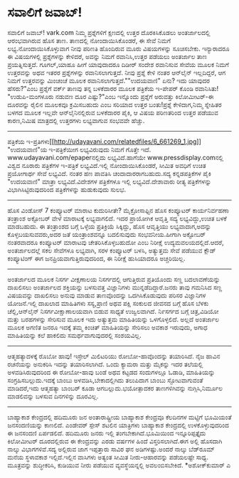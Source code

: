 * ಸವಾಲಿಗೆ ಜವಾಬ್!

ಸವಾಲಿಗೆ ಜವಾಬ್!
vark.com ನಿಮ್ಮ ಪ್ರಶ್ನೆಗಳಿಗೆ ಕ್ಷಣದಲ್ಲಿ ಉತ್ತರ ದೊರಕಿಸಿಕೊಡಲು ಅಂತರ್ಜಾಲದಲ್ಲಿ
ಆರಂಭವಾಗಿರುವ ಹೊಸ ತಾಣ. ತಾಣದಲ್ಲಿ ನೋಂದಾಯಿಸಿಕೊಂಡರೆ, ಈ ಸೇವೆ ನಿಮಗೆ
ಲಭ್ಯ.ನೋಂದಾಯಿಸಿಕೊಳ್ಳುವಾಗ ನೀವು ಪರಿಣತಿ ಹೊಂದಿರುವ ಮೂರು ವಿಷಯಗಳನ್ನು ಸೂಚಿಸಬೇಕು.
ಇನ್ಯಾರಾದರೂ ಈ ವಿಷಯಗಳಲ್ಲಿ ಪ್ರಶ್ನೆಗಳನ್ನು ಕೇಳಿದರೆ, ಅವನ್ನು ನಿಮಗೆ
ರವಾನಿಸಿ,ಉತ್ತರ ಪಡೆಯಲು ಅಂತರ್ಜಾಲ ತಾಣ ಪ್ರಯತ್ನಿಸುತ್ತದೆ. ಗೂಗಲ್,ಯಾಹೂ ಹೀಗೆ
ಯಾವುದಾದರೂ ದಿಡೀರ್ ಸಂದೇಶ ರವಾನಿಸುವ ಸೇವೆಯ ಮೂಲಕ ನಿಮಗೆ ಉತ್ತರವನ್ನು ಅಥವ ಇತರರ
ಪ್ರಶ್ನೆಗಳನ್ನು ರವಾನಿಸಲಾಗುತ್ತದೆ. ನೀವು ಪ್ರಶ್ನೆ ಕೇಳಿ ನಂತರ ಆನ್‍ಲೈನ್
ಇಲ್ಲದಿದ್ದರೆ, ಆಗ ನಿಮಗೆ ಉತ್ತರವನ್ನು ಮಿಂಚಂಚೆ ಮೂಲಕ ರವಾನಿಸಲಾಗುತ್ತದೆ.""ಉದಯವಾಣಿ"
ಏನು? ಇದು ಯಾವುದರ ಹೆಸರು?"ಎಂಬ ಪ್ರಶ್ನೆಗೆ ವರ್ಕ್ ತಾಣವು ತನ್ನ ಬಳಕೆದಾರರ ಮೂಲಕ
ಪತ್ರಿಕೆಯ ಇ-ಪೇಪರ್ ಕೊಂಡಿ ರವಾನಿಸಿತು! "ಉಡುಪಿ-ಮಂಗಳೂರು ನಡುವಣ ದೂರ ಎಷ್ಟು?"ಎಂಬ
ಇನ್ನೊಂದು ಪ್ರಶ್ನೆಗೆ ಅರುವತ್ತು ಕಿಲೋಮೀಟರ್-ಈ ದೂರವನ್ನು ರೈಲಿನ ಮೂಲಕವೂ
ಕ್ರಮಿಸಬಹುದು ಎಂಬ ಸರಿಯಾದ ಉತ್ತರ ಬಂತು!ಪ್ರಶ್ನೆ ಕೇಳಿದಾಗ,ನಿಮ್ಮ ಸ್ನೇಹಿತರ ಬಳಗದ
ಮೂಲಕ ಇಲ್ಲವೇ ಆನ್‍ಲೈನಿನಲ್ಲಿರುವ ಬಳಕೆದಾರರ ಪೈಕಿ, ಆ ವಿಷಯ ಪರಿಣತರಿಂದ ಉತ್ತರ
ಪಡೆಯುವ ಕಾರಣ,ನಿಮಿಷ ಮಾತ್ರದಲ್ಲಿ ಉತ್ತರಗಳು ಲಭ್ಯವಾಗುವ ಸಂಭವವೇ ಹೆಚ್ಚು.
-----------------------------------------------------------------------------------
ಪತ್ರಿಕೆಯ
ಇ-ಪ್ರತಿಗಳು[[http://udayavani.com/relatedfiles/6_661269_1.jpg][[[http://udayavani.com/relatedfiles/6_661269_1.jpg]]]]
"ಉದಯವಾಣಿ"ಯ ಇ-ಪತ್ರಿಕೆಯೀಗ ಲಭ್ಯವಿರುವುದು ನಿಮಗೆ ಗೊತ್ತೇ ಇದೆ.
www.udayavani.com/epaperನಲ್ಲಿದು ಲಭ್ಯವಿದೆ.ಹಾಗೆಯೇ
www.pressdisplay.comನಲ್ಲಿ ವಿಶ್ವದ ನೂರಾರು ಪತ್ರಿಕೆಗಳ ಇ-ಪತ್ರಿಕೆ
ಲಭ್ಯವಿದೆ.ಇಲ್ಲಿ ನೋಂದಾಯಿಸಿಕೊಂಡರೆ, ಸೀಮಿತ ಅವಧಿಗೆ ಉಚಿತ ಪ್ರಯೋಗಾರ್ಥ ಸೇವೆ
ಲಭ್ಯವಿದೆ. ನಂತರ ಹಣ ಪಾವತಿಸಿ ಚಂದಾದಾರರಾಗಬಹುದು.ಸದ್ಯ ಕನ್ನಡಪತ್ರಿಕೆಗಳ ಪೈಕಿ
"ಉದಯವಾಣಿ" ಮಾತ್ರಾ ಲಭ್ಯವಿದೆ.ವಿದೇಶಗಳ ಪತ್ರಿಕೆಗಳೂ ಇಲ್ಲಿ ಲಭ್ಯವಿದೆ.ದೇಶಾವಾರು
ರೀತ್ಯ ಪತ್ರಿಕೆಗಳನ್ನು ವಿಭಾಗಿಸಿಟ್ಟಿರುವುದರಿಂದ ಪತ್ರಿಕೆಗಳನ್ನು ಹುಡುಕುವುದು ಸುಲಭ.
------------------------------------------------------------------
ಹೊಸ ವಿಂಡೋಸ್ 7 ಕಂಪ್ಯೂಟರ್ ಮಾರಾಟ ಕುದುರಿಸೀತೇ?
ಮೈಕ್ರೋಸಾಫ್ಟಿನ ಹೊಸ ಕಂಪ್ಯೂಟರ್ ಕಾರ್ಯನಿರ್ವಹಣಾ ತಂತ್ರಾಂಶ ಅಕ್ಟೋಬರ್ ವೇಳೆ
ಮಾರಾಟಕ್ಕೆ ಲಭ್ಯವಾಗಲಿದೆ. ಇದರ ಪ್ರಾಯೋಗಿಕ ಆವೃತ್ತಿ ಸದ್ಯ ಲಭ್ಯವಿದ್ದು,ಉಚಿತ ಬಳಕೆ
ಮಾಡಬಹುದು. ಈ ತಂತ್ರಾಂಶದ ಬಗ್ಗೆ ಒಳ್ಳೆಯ ಪ್ರತಿಕ್ರಿಯೆ ಸಿಕ್ಕಿದ್ದು, ಹೊಸ ಆವೃತ್ತಿಯು
ಲಭ್ಯವಾದಾಗ,ಅದನ್ನು ಕೊಳ್ಳಬಯಸುವವರು,ಅದರ ಜತೆ ಯಂತ್ರಾಂಶವನ್ನೂ ಬದಲಿಸುವುದು
ಸಂಭವನೀಯ.ಹೀಗಾಗಿ ಅಕ್ಟೋಬರ್ ನಂತರವಾದರೂ ಕಂಪ್ಯೂಟರ್ ಮಾರಾಟವು ಚೇತರಿಸಿಕೊಳ್ಳಬಹುದೋ
ಎಂಬ ನಿರೀಕ್ಷೆ ಉದ್ಯಮವಲಯದಲ್ಲಿದೆ.ಆದರೆ, ಅಂತರ್ಜಾಲದಲ್ಲೆ ಸಕಲ ಸೇವೆಗಳೂ ಲಭ್ಯವಾಗಿ,
ಸರಳ ಕಂಪ್ಯೂಟರ್ ಬಳಸಿ, ಅತ್ಯುತ್ತಮ ಸೇವೆ ಪಡೆಯುವ ಕ್ಲೌಡ್ ಕಂಪ್ಯೂಟಿಂಗ್ ಈಗ
ಜನಪ್ರಿಯವಾಗುತ್ತಿರುವುದರಿಂದ, ಈ ನಿರೀಕ್ಷೆ ಹುಸಿಯಾದರೂ ಅಚ್ಚರಿಯಿಲ್ಲ.
--------------------------------------------------------------
ಅಂತರ್ಜಾಲದ ಮೂಲಕ ನಿಸರ್ಗ ವೀಕ್ಷಣಾಲಯ
ನಿಸರ್ಗದಲ್ಲಿ ಆಗುತ್ತಿರುವ ಪ್ರತಿಯೊಂದು ಸಣ್ಣ ಬದಲಾವಣೆಯನ್ನು ದಾಖಲಿಸಲು ಅಂತರ್ಜಾಲದ
ಶಕ್ತಿಯನ್ನು ಬಳಸುವತ್ತ ವಿಜ್ಞಾನಿಗಳು ಮುನ್ನಡೆದಿದ್ದಾರೆ.ಜನರು ತಾವು ಗಮನಿಸಿದ ಸಣ್ಣ
ವಿಷಯವನ್ನು ದಾಖಲಿಸಲು ಅನುವು ಮಾಡುವ ತಾಣವೊಂದನ್ನು ಒದಗಿಸಿಕೊಡುವುದು ಪರಿಸರ
ವಿಜ್ಞಾನಿಗಳ ಯೋಜನೆ.ಇಲ್ಲಿ ದಾಖಲಾದ ಮಾಹಿತಿಗಳು ಸಸ್ಯ,ಪ್ರಾಣಿ ಅಥವ ಪಕ್ಷಿ ಸಂಕುಲದ
ಜೀವನದ ಬಗ್ಗೆ ಹೊಸ ಬೆಳಕು ಚೆಲ್ಲಿ,ಆನ್‍ಲೈನ್ ನಿಸರ್ಗವೀಕ್ಷಾಣಾಲಯವಾಗಿ ಬಿಡುವ ಸಾಧ್ಯತೆ
ಉಜ್ವಲವಾಗಿದೆ. ನಿ೯ಸರ್ಗದ ಬಗ್ಗೆ ಚಿತ್ರ,ವಿಡಿಯೋ ಮತ್ತು ಬರಹಗಳನ್ನು ಸೇರಿಸುವ ಮೂಲಕ
ಇದು ಅತ್ಯುತ್ತಮ ಮಾಹಿತಿಯನ್ನು ಒಳಗೊಳ್ಳಲಿದೆ. ಅಲ್ಲದೆ ಅಂತರ್ಜಾಲ ಮೂಲಕ ಅಗಣಿತ ಜನರೂ
ಇದಕ್ಕೆ ತಮ್ಮ ಕಿಂಚಿತ್ ಮಾಹಿತಿಯನ್ನು ಸೇರಿಸಲು ಅವಕಾಶ ಇರುವುದು, ಅಗಾಧ ಮಾಹಿತಿಯನ್ನು
ಕಲೆ ಹಾಕಲಿದು ಸಮರ್ಥವಾಗುವುದರಲ್ಲಿ ಸಂಶಯವಿಲ್ಲ.
----------------------------------------------------
ಆತ್ಮಹತ್ಯಾದಳಕ್ಕೆ ರೊಬೋ ಹಾವು!
ಇಸ್ರೇಲ್ ಮಿಲಿಟರಿಯು ರೋಬೋ-ಹಾವೊಂದನ್ನು ತಯಾರಿಸಿದೆ. ನೈಜ ಹಾವಿನ ರಚನೆಯನ್ನು
ಅನುಕರಿಸಿ ಇದನ್ನು ತಯಾರಿಸಲಾಗಿದೆ. ಒಂದು ಕ್ಯಾಮರಾ ಮತ್ತು ಮೈಕನ್ನು ಇದರ ತಲೆಯಲ್ಲಿ
ಅಳವಡಿಸಿರುವುದರಿಂದ ಈ ರೋಬೋ-ಹಾವು ಬಂಡೆ ಅಥವ ಕಟ್ಟಡದ ಸಂದುಗಳಲ್ಲೂ ಓಡಾಡಿ,
ಮಾಹಿತಿಯನ್ನು ಸಂಗ್ರಹಿಸಬಲ್ಲುದು.ಇದಕ್ಕೆ ಬಾಂಬು ಅಳವಡಿಸಿ,ಬೇಕಾದಲ್ಲಿಗಿದು ತಲುಪಿದಾಗ
ಬಾಂಬು ಸ್ಫೋಟವಾಗುವಂತೆ ಮಾಡಿದರೆ,ಇದು ಆತ್ಮಹತ್ಯಾ ಬಾಂಬರ್ ಕೂಡಾ
ಆಗಬಲ್ಲುದು.ಭಯೋತ್ಪಾದಕರ ತಾಣಗಳಿಗಿವನ್ನು ನುಗ್ಗಿಸಿ,ನಿರ್ಮೂಲ ಮಾಡಲಿವನ್ನು ಬಳಸುವ
ದಿನಗಳಿನ್ನು ದೂರವಿಲ್ಲ.
---------------------------------------------------
ಬಾಹ್ಯಾಕಾಶ ಕೇಂದ್ರದಲ್ಲಿ ಹದಿಮೂರು ಜನ
ಅಂತಾರಾಷ್ಟ್ರೀಯ ಬಾಹ್ಯಾಕಾಶ ಕೇಂದ್ರವೂ ಕೆಲದಿನಗಳ ಮಟ್ಟಿಗೆ ಭೂಮಿಯಂತೆ ಜನಸಂದಣಿಯನ್ನು
ಕಾಣಲಿದೆ. ಎಂಡೇವರ್ ಸ್ಪೇಸ್ ಶಟಲಿನ ಯಾತ್ರಿಗಳು ಬಾಹ್ಯಾಕಾಶ ಕೇಂದ್ರದಲ್ಲಿ
ಉಳಕೊಳ್ಳುವುದರಿಂದ ಈ ಜನಸಂದಣಿ ಏರ್ಪಡಲಿದೆ. ಹದಿಮೂರು ಜನರು ಇಲ್ಲಿ
ತಂಗಬೇಕಾಗಿದೆ.ಭೂಮಿಯಿಂದ ಇನ್ನೂರಿಪ್ಪತ್ತೈದು ಕಿಲೋಮೀಟರ್ ದೂರದಲ್ಲಿರುವ ಈ
ಕೇಂದ್ರವನ್ನು ಎರಡು ವರ್ಷಗಳ ಹಿಂದೆ ವಿಸ್ತರಿಸಲಾಗಿದೆ.ಈಗ ಅಲ್ಲಿ ಹೊಸದಾಗಿ ನಾಲ್ಕು
ವಿಭಾಗಗಳಿವೆ.ಸದ್ಯ ಅಲ್ಲಿರುವ ಜಾಗ ಇಪ್ಪತ್ತಾರು ಸಾವಿರ ಘನ ಅಡಿಗಳಷ್ಟು.ಅಂದರೆ ನಾಲ್ಕು
ಬೆಡ್‌ರೂಮ್ ಮನೆಯ ಸ್ಥಳಾವಕಾಶ ಇಲ್ಲಿದೆ.ಇಲ್ಲಿನ ವಾಸಿಗಳು ಅತ್ಯಂತ ಸೀಮಿತ
ನೀರು-ಆಹಾರವನ್ನು ಪಡೆಯಲಷ್ಟೇ ಸಾಧ್ಯ. ಮೂತ್ರವನ್ನು ಶುದ್ಧೀಕರಿಸಿ, ಕುಡಿಯುವ ನೀರು
ಪಡೆಯುವ ವ್ಯವಸ್ಥೆಯನ್ನಲ್ಲಿ ಅವಲಂಬಿಸಬೇಕಿದೆ.
*ಅಶೋಕ್‌ಕುಮಾರ್ ಎ
